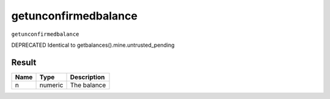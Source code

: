 .. This file is licensed under the Apache License 2.0 available on
   http://www.apache.org/licenses/.

getunconfirmedbalance
=====================

``getunconfirmedbalance``

DEPRECATED
Identical to getbalances().mine.untrusted_pending

Result
~~~~~~

.. list-table::
   :header-rows: 1

   * - Name
     - Type
     - Description
   * - n
     - numeric
     - The balance

